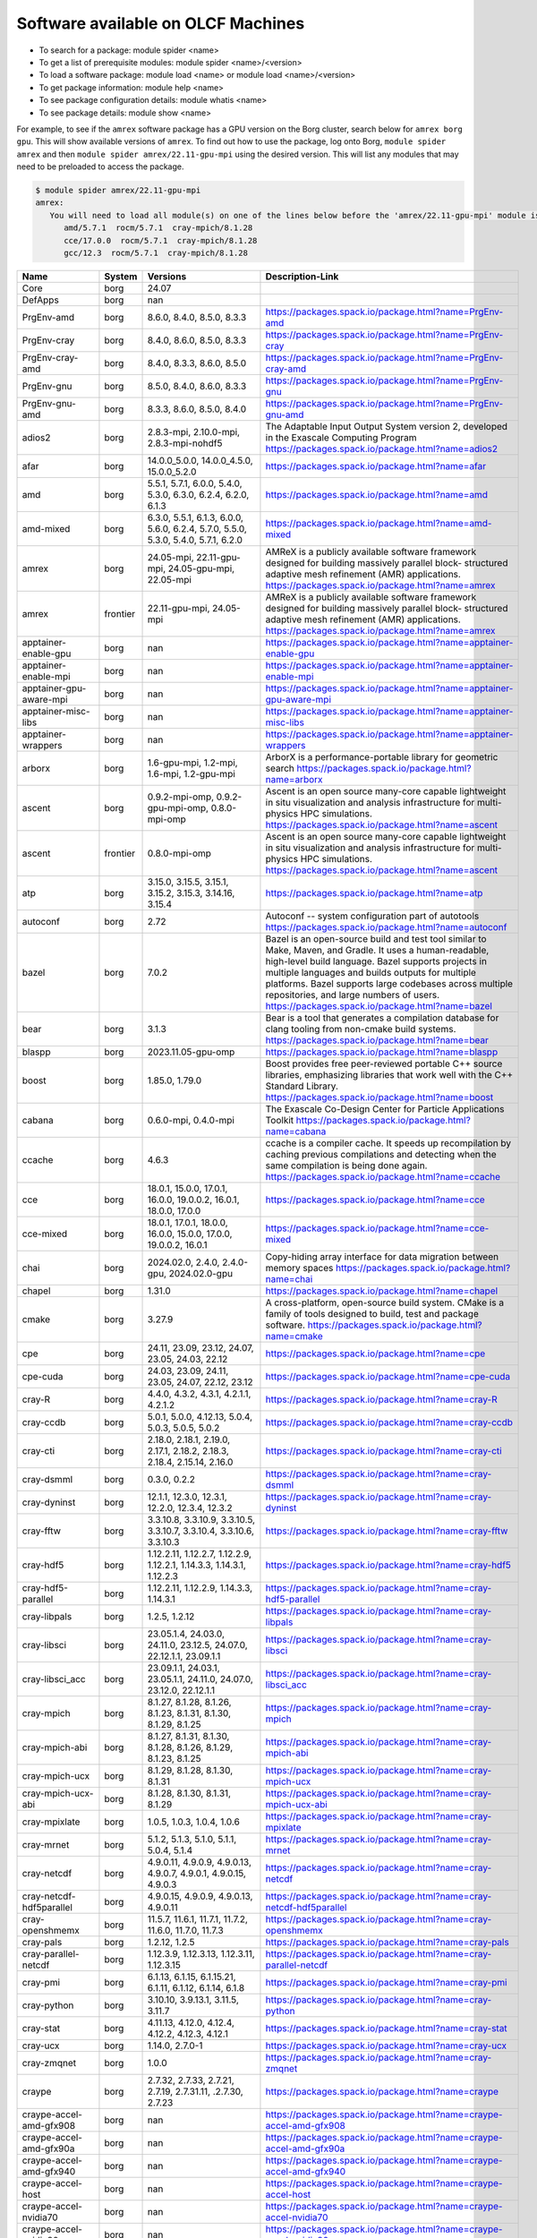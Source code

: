 .. _SWList:     

Software available on OLCF Machines
************************************

* To search for a package: module spider <name>
* To get a list of prerequisite modules:  module spider <name>/<version>
* To load a software package: module load <name> or module load <name>/<version>
* To get package information: module help <name>
* To see package configuration details: module whatis <name>
* To see package details: module show <name>

For example, to see if the ``amrex`` software package has a GPU version on the
Borg cluster, search below for ``amrex borg gpu``.  This will show available
versions of ``amrex``. To find out how to use the package, log onto Borg,
``module spider amrex`` and then ``module spider amrex/22.11-gpu-mpi`` using the
desired version.  This will list any modules that may need to be preloaded to
access the package.

.. code:: bash

   $ module spider amrex/22.11-gpu-mpi
   amrex:
      You will need to load all module(s) on one of the lines below before the 'amrex/22.11-gpu-mpi' module is available to load.
         amd/5.7.1  rocm/5.7.1  cray-mpich/8.1.28
         cce/17.0.0  rocm/5.7.1  cray-mpich/8.1.28
         gcc/12.3  rocm/5.7.1  cray-mpich/8.1.28
         

.. csv-table::
   :header:    "Name","System","Versions","Description-Link"
   :class: sphinx-datatable compact

   "Core","borg","24.07",""
   "DefApps","borg","nan",""
   "PrgEnv-amd","borg","8.6.0, 8.4.0, 8.5.0, 8.3.3","https://packages.spack.io/package.html?name=PrgEnv-amd"
   "PrgEnv-cray","borg","8.4.0, 8.6.0, 8.5.0, 8.3.3","https://packages.spack.io/package.html?name=PrgEnv-cray"
   "PrgEnv-cray-amd","borg","8.4.0, 8.3.3, 8.6.0, 8.5.0","https://packages.spack.io/package.html?name=PrgEnv-cray-amd"
   "PrgEnv-gnu","borg","8.5.0, 8.4.0, 8.6.0, 8.3.3","https://packages.spack.io/package.html?name=PrgEnv-gnu"
   "PrgEnv-gnu-amd","borg","8.3.3, 8.6.0, 8.5.0, 8.4.0","https://packages.spack.io/package.html?name=PrgEnv-gnu-amd"
   "adios2","borg","2.8.3-mpi, 2.10.0-mpi, 2.8.3-mpi-nohdf5","The Adaptable Input Output System version 2, developed in the Exascale Computing Program https://packages.spack.io/package.html?name=adios2"
   "afar","borg","14.0.0_5.0.0, 14.0.0_4.5.0, 15.0.0_5.2.0","https://packages.spack.io/package.html?name=afar"
   "amd","borg","5.5.1, 5.7.1, 6.0.0, 5.4.0, 5.3.0, 6.3.0, 6.2.4, 6.2.0, 6.1.3","https://packages.spack.io/package.html?name=amd"
   "amd-mixed","borg","6.3.0, 5.5.1, 6.1.3, 6.0.0, 5.6.0, 6.2.4, 5.7.0, 5.5.0, 5.3.0, 5.4.0, 5.7.1, 6.2.0","https://packages.spack.io/package.html?name=amd-mixed"
   "amrex","borg","24.05-mpi, 22.11-gpu-mpi, 24.05-gpu-mpi, 22.05-mpi","AMReX is a publicly available software framework designed for building massively parallel block- structured adaptive mesh refinement (AMR) applications. https://packages.spack.io/package.html?name=amrex"
   "amrex","frontier","22.11-gpu-mpi, 24.05-mpi","AMReX is a publicly available software framework designed for building massively parallel block- structured adaptive mesh refinement (AMR) applications. https://packages.spack.io/package.html?name=amrex"
   "apptainer-enable-gpu","borg","nan","https://packages.spack.io/package.html?name=apptainer-enable-gpu"
   "apptainer-enable-mpi","borg","nan","https://packages.spack.io/package.html?name=apptainer-enable-mpi"
   "apptainer-gpu-aware-mpi","borg","nan","https://packages.spack.io/package.html?name=apptainer-gpu-aware-mpi"
   "apptainer-misc-libs","borg","nan","https://packages.spack.io/package.html?name=apptainer-misc-libs"
   "apptainer-wrappers","borg","nan","https://packages.spack.io/package.html?name=apptainer-wrappers"
   "arborx","borg","1.6-gpu-mpi, 1.2-mpi, 1.6-mpi, 1.2-gpu-mpi","ArborX is a performance-portable library for geometric search https://packages.spack.io/package.html?name=arborx"
   "ascent","borg","0.9.2-mpi-omp, 0.9.2-gpu-mpi-omp, 0.8.0-mpi-omp","Ascent is an open source many-core capable lightweight in situ visualization and analysis infrastructure for multi-physics HPC simulations. https://packages.spack.io/package.html?name=ascent"
   "ascent","frontier","0.8.0-mpi-omp","Ascent is an open source many-core capable lightweight in situ visualization and analysis infrastructure for multi-physics HPC simulations. https://packages.spack.io/package.html?name=ascent"
   "atp","borg","3.15.0, 3.15.5, 3.15.1, 3.15.2, 3.15.3, 3.14.16, 3.15.4","https://packages.spack.io/package.html?name=atp"
   "autoconf","borg","2.72","Autoconf -- system configuration part of autotools https://packages.spack.io/package.html?name=autoconf"
   "bazel","borg","7.0.2","Bazel is an open-source build and test tool similar to Make, Maven, and Gradle. It uses a human-readable, high-level build language. Bazel supports projects in multiple languages and builds outputs for multiple platforms. Bazel supports large codebases across multiple repositories, and large numbers of users. https://packages.spack.io/package.html?name=bazel"
   "bear","borg","3.1.3","Bear is a tool that generates a compilation database for clang tooling from non-cmake build systems. https://packages.spack.io/package.html?name=bear"
   "blaspp","borg","2023.11.05-gpu-omp","https://packages.spack.io/package.html?name=blaspp"
   "boost","borg","1.85.0, 1.79.0","Boost provides free peer-reviewed portable C++ source libraries, emphasizing libraries that work well with the C++ Standard Library. https://packages.spack.io/package.html?name=boost"
   "cabana","borg","0.6.0-mpi, 0.4.0-mpi","The Exascale Co-Design Center for Particle Applications Toolkit https://packages.spack.io/package.html?name=cabana"
   "ccache","borg","4.6.3","ccache is a compiler cache. It speeds up recompilation by caching previous compilations and detecting when the same compilation is being done again. https://packages.spack.io/package.html?name=ccache"
   "cce","borg","18.0.1, 15.0.0, 17.0.1, 16.0.0, 19.0.0.2, 16.0.1, 18.0.0, 17.0.0","https://packages.spack.io/package.html?name=cce"
   "cce-mixed","borg","18.0.1, 17.0.1, 18.0.0, 16.0.0, 15.0.0, 17.0.0, 19.0.0.2, 16.0.1","https://packages.spack.io/package.html?name=cce-mixed"
   "chai","borg","2024.02.0, 2.4.0, 2.4.0-gpu, 2024.02.0-gpu","Copy-hiding array interface for data migration between memory spaces https://packages.spack.io/package.html?name=chai"
   "chapel","borg","1.31.0","https://packages.spack.io/package.html?name=chapel"
   "cmake","borg","3.27.9","A cross-platform, open-source build system. CMake is a family of tools designed to build, test and package software. https://packages.spack.io/package.html?name=cmake"
   "cpe","borg","24.11, 23.09, 23.12, 24.07, 23.05, 24.03, 22.12","https://packages.spack.io/package.html?name=cpe"
   "cpe-cuda","borg","24.03, 23.09, 24.11, 23.05, 24.07, 22.12, 23.12","https://packages.spack.io/package.html?name=cpe-cuda"
   "cray-R","borg","4.4.0, 4.3.2, 4.3.1, 4.2.1.1, 4.2.1.2","https://packages.spack.io/package.html?name=cray-R"
   "cray-ccdb","borg","5.0.1, 5.0.0, 4.12.13, 5.0.4, 5.0.3, 5.0.5, 5.0.2","https://packages.spack.io/package.html?name=cray-ccdb"
   "cray-cti","borg","2.18.0, 2.18.1, 2.19.0, 2.17.1, 2.18.2, 2.18.3, 2.18.4, 2.15.14, 2.16.0","https://packages.spack.io/package.html?name=cray-cti"
   "cray-dsmml","borg","0.3.0, 0.2.2","https://packages.spack.io/package.html?name=cray-dsmml"
   "cray-dyninst","borg","12.1.1, 12.3.0, 12.3.1, 12.2.0, 12.3.4, 12.3.2","https://packages.spack.io/package.html?name=cray-dyninst"
   "cray-fftw","borg","3.3.10.8, 3.3.10.9, 3.3.10.5, 3.3.10.7, 3.3.10.4, 3.3.10.6, 3.3.10.3","https://packages.spack.io/package.html?name=cray-fftw"
   "cray-hdf5","borg","1.12.2.11, 1.12.2.7, 1.12.2.9, 1.12.2.1, 1.14.3.3, 1.14.3.1, 1.12.2.3","https://packages.spack.io/package.html?name=cray-hdf5"
   "cray-hdf5-parallel","borg","1.12.2.11, 1.12.2.9, 1.14.3.3, 1.14.3.1","https://packages.spack.io/package.html?name=cray-hdf5-parallel"
   "cray-libpals","borg","1.2.5, 1.2.12","https://packages.spack.io/package.html?name=cray-libpals"
   "cray-libsci","borg","23.05.1.4, 24.03.0, 24.11.0, 23.12.5, 24.07.0, 22.12.1.1, 23.09.1.1","https://packages.spack.io/package.html?name=cray-libsci"
   "cray-libsci_acc","borg","23.09.1.1, 24.03.1, 23.05.1.1, 24.11.0, 24.07.0, 23.12.0, 22.12.1.1","https://packages.spack.io/package.html?name=cray-libsci_acc"
   "cray-mpich","borg","8.1.27, 8.1.28, 8.1.26, 8.1.23, 8.1.31, 8.1.30, 8.1.29, 8.1.25","https://packages.spack.io/package.html?name=cray-mpich"
   "cray-mpich-abi","borg","8.1.27, 8.1.31, 8.1.30, 8.1.28, 8.1.26, 8.1.29, 8.1.23, 8.1.25","https://packages.spack.io/package.html?name=cray-mpich-abi"
   "cray-mpich-ucx","borg","8.1.29, 8.1.28, 8.1.30, 8.1.31","https://packages.spack.io/package.html?name=cray-mpich-ucx"
   "cray-mpich-ucx-abi","borg","8.1.28, 8.1.30, 8.1.31, 8.1.29","https://packages.spack.io/package.html?name=cray-mpich-ucx-abi"
   "cray-mpixlate","borg","1.0.5, 1.0.3, 1.0.4, 1.0.6","https://packages.spack.io/package.html?name=cray-mpixlate"
   "cray-mrnet","borg","5.1.2, 5.1.3, 5.1.0, 5.1.1, 5.0.4, 5.1.4","https://packages.spack.io/package.html?name=cray-mrnet"
   "cray-netcdf","borg","4.9.0.11, 4.9.0.9, 4.9.0.13, 4.9.0.7, 4.9.0.1, 4.9.0.15, 4.9.0.3","https://packages.spack.io/package.html?name=cray-netcdf"
   "cray-netcdf-hdf5parallel","borg","4.9.0.15, 4.9.0.9, 4.9.0.13, 4.9.0.11","https://packages.spack.io/package.html?name=cray-netcdf-hdf5parallel"
   "cray-openshmemx","borg","11.5.7, 11.6.1, 11.7.1, 11.7.2, 11.6.0, 11.7.0, 11.7.3","https://packages.spack.io/package.html?name=cray-openshmemx"
   "cray-pals","borg","1.2.12, 1.2.5","https://packages.spack.io/package.html?name=cray-pals"
   "cray-parallel-netcdf","borg","1.12.3.9, 1.12.3.13, 1.12.3.11, 1.12.3.15","https://packages.spack.io/package.html?name=cray-parallel-netcdf"
   "cray-pmi","borg","6.1.13, 6.1.15, 6.1.15.21, 6.1.11, 6.1.12, 6.1.14, 6.1.8","https://packages.spack.io/package.html?name=cray-pmi"
   "cray-python","borg","3.10.10, 3.9.13.1, 3.11.5, 3.11.7","https://packages.spack.io/package.html?name=cray-python"
   "cray-stat","borg","4.11.13, 4.12.0, 4.12.4, 4.12.2, 4.12.3, 4.12.1","https://packages.spack.io/package.html?name=cray-stat"
   "cray-ucx","borg","1.14.0, 2.7.0-1","https://packages.spack.io/package.html?name=cray-ucx"
   "cray-zmqnet","borg","1.0.0","https://packages.spack.io/package.html?name=cray-zmqnet"
   "craype","borg","2.7.32, 2.7.33, 2.7.21, 2.7.19, 2.7.31.11, .2.7.30, 2.7.23","https://packages.spack.io/package.html?name=craype"
   "craype-accel-amd-gfx908","borg","nan","https://packages.spack.io/package.html?name=craype-accel-amd-gfx908"
   "craype-accel-amd-gfx90a","borg","nan","https://packages.spack.io/package.html?name=craype-accel-amd-gfx90a"
   "craype-accel-amd-gfx940","borg","nan","https://packages.spack.io/package.html?name=craype-accel-amd-gfx940"
   "craype-accel-host","borg","nan","https://packages.spack.io/package.html?name=craype-accel-host"
   "craype-accel-nvidia70","borg","nan","https://packages.spack.io/package.html?name=craype-accel-nvidia70"
   "craype-accel-nvidia80","borg","nan","https://packages.spack.io/package.html?name=craype-accel-nvidia80"
   "craype-accel-nvidia90","borg","nan","https://packages.spack.io/package.html?name=craype-accel-nvidia90"
   "craype-arm-grace","borg","nan","https://packages.spack.io/package.html?name=craype-arm-grace"
   "craype-hugepages128M","borg","nan","https://packages.spack.io/package.html?name=craype-hugepages128M"
   "craype-hugepages16M","borg","nan","https://packages.spack.io/package.html?name=craype-hugepages16M"
   "craype-hugepages1G","borg","nan","https://packages.spack.io/package.html?name=craype-hugepages1G"
   "craype-hugepages256M","borg","nan","https://packages.spack.io/package.html?name=craype-hugepages256M"
   "craype-hugepages2G","borg","nan","https://packages.spack.io/package.html?name=craype-hugepages2G"
   "craype-hugepages2M","borg","nan","https://packages.spack.io/package.html?name=craype-hugepages2M"
   "craype-hugepages32M","borg","nan","https://packages.spack.io/package.html?name=craype-hugepages32M"
   "craype-hugepages4M","borg","nan","https://packages.spack.io/package.html?name=craype-hugepages4M"
   "craype-hugepages512M","borg","nan","https://packages.spack.io/package.html?name=craype-hugepages512M"
   "craype-hugepages64M","borg","nan","https://packages.spack.io/package.html?name=craype-hugepages64M"
   "craype-hugepages8M","borg","nan","https://packages.spack.io/package.html?name=craype-hugepages8M"
   "craype-network-none","borg","nan","https://packages.spack.io/package.html?name=craype-network-none"
   "craype-network-ofi","borg","nan","https://packages.spack.io/package.html?name=craype-network-ofi"
   "craype-network-ucx","borg","nan","https://packages.spack.io/package.html?name=craype-network-ucx"
   "craype-x86-genoa","borg","nan","https://packages.spack.io/package.html?name=craype-x86-genoa"
   "craype-x86-milan","borg","nan","https://packages.spack.io/package.html?name=craype-x86-milan"
   "craype-x86-milan-x","borg","nan","https://packages.spack.io/package.html?name=craype-x86-milan-x"
   "craype-x86-rome","borg","nan","https://packages.spack.io/package.html?name=craype-x86-rome"
   "craype-x86-spr","borg","nan","https://packages.spack.io/package.html?name=craype-x86-spr"
   "craype-x86-spr-hbm","borg","nan","https://packages.spack.io/package.html?name=craype-x86-spr-hbm"
   "craype-x86-trento","borg","nan","https://packages.spack.io/package.html?name=craype-x86-trento"
   "craypkg-gen","borg","1.3.33, 1.3.34, 1.3.32, 1.3.30, 1.3.31, 1.3.28","https://packages.spack.io/package.html?name=craypkg-gen"
   "darshan-runtime","borg","3.4.4-mpi, 3.4.0-mpi","Darshan (runtime) is a scalable HPC I/O characterization tool designed to capture an accurate picture of application I/O behavior, including properties such as patterns of access within files, with minimum overhead. DarshanRuntime package should be installed on systems where you intend to instrument MPI applications. https://packages.spack.io/package.html?name=darshan-runtime"
   "darshan-util","borg","3.4.4","Darshan (util) is collection of tools for parsing and summarizing log files produced by Darshan (runtime) instrumentation. This package is typically installed on systems (front-end) where you intend to analyze log files produced by Darshan (runtime). https://packages.spack.io/package.html?name=darshan-util"
   "dyninst","borg","13.0.0-omp, 12.1.0-omp","https://packages.spack.io/package.html?name=dyninst"
   "emacs","borg","29.3","The Emacs programmable text editor. https://packages.spack.io/package.html?name=emacs"
   "entk","borg","1.80.0","ENTK built on miniforge3 base installation. https://packages.spack.io/package.html?name=entk"
   "exuberant-ctags","borg","5.8","The canonical ctags generator https://packages.spack.io/package.html?name=exuberant-ctags"
   "flecsi","borg","2.2.1-mpi, 2.0.0-mpi","FleCSI is a compile-time configurable framework designed to support multi-physics application development. As such, FleCSI attempts to provide a very general set of infrastructure design patterns that can be specialized and extended to suit the needs of a broad variety of solver and data requirements. Current support includes multi-dimensional mesh topology, mesh geometry, and mesh adjacency information. https://packages.spack.io/package.html?name=flecsi"
   "flux","borg","0.60.0","Flux is a flexible framework for resource management https://packages.spack.io/package.html?name=flux"
   "flux-core","borg","0.61.2, 0.38.0","A next-generation resource manager (pre-alpha) https://packages.spack.io/package.html?name=flux-core"
   "forge","borg","22.1.1, 23.1","https://packages.spack.io/package.html?name=forge"
   "fortrilinos","borg","2.3.0-mpi, 2.1.0-mpi","ForTrilinos provides a set of Fortran-2003 wrappers to the Trilinos solver library. https://packages.spack.io/package.html?name=fortrilinos"
   "gasnet","borg","2023.9.0-gpu, 2023.9.0, 2022.3.0-gpu, 2022.3.0","GASNet is a language-independent, networking middleware layer that provides network-independent, high-performance communication primitives including Remote Memory Access (RMA) and Active Messages (AM). It has been used to implement parallel programming models and libraries such as UPC, UPC++, Co-Array Fortran, Legion, Chapel, and many others. The interface is primarily intended as a compilation target and for use by runtime library writers (as opposed to end users), and the primary goals are high performance, interface portability, and expressiveness. https://packages.spack.io/package.html?name=gasnet"
   "gcc","borg","10.3.0, 12.2.0, 11.2.0","https://packages.spack.io/package.html?name=gcc"
   "gcc-mixed","borg","12.2.0, 11.2.0","https://packages.spack.io/package.html?name=gcc-mixed"
   "gcc-native","borg","13.2, 12.3","https://packages.spack.io/package.html?name=gcc-native"
   "gcc-native-mixed","borg","12.3, 13.2","https://packages.spack.io/package.html?name=gcc-native-mixed"
   "gdb","borg","14.1","GDB, the GNU Project debugger, allows you to see what is going on 'inside' another program while it executes -- or what another program was doing at the moment it crashed. https://packages.spack.io/package.html?name=gdb"
   "gdb4hpc","borg","4.15.1, 4.14.6, 4.15.0, 4.16.3, 4.16.1, 4.16.0, 4.16.2","https://packages.spack.io/package.html?name=gdb4hpc"
   "ginkgo","borg","1.7.0-gpu-omp, 1.4.0-omp, 1.7.0-omp","High-performance linear algebra library for manycore systems, with a focus on sparse solution of linear systems. https://packages.spack.io/package.html?name=ginkgo"
   "git","borg","2.45.1","Git is a free and open source distributed version control system designed to handle everything from small to very large projects with speed and efficiency. https://packages.spack.io/package.html?name=git"
   "git-lfs","borg","3.3.0","Git LFS is a system for managing and versioning large files in association with a Git repository. Instead of storing the large files within the Git repository as blobs, Git LFS stores special 'pointer files' in the repository, while storing the actual file contents on a Git LFS server. https://packages.spack.io/package.html?name=git-lfs"
   "globalarrays","borg","5.8.2-mpi","Global Arrays (GA) is a Partitioned Global Address Space (PGAS) programming model. https://packages.spack.io/package.html?name=globalarrays"
   "gmake","borg","4.4.1","GNU Make is a tool which controls the generation of executables and other non-source files of a program from the program's source files. https://packages.spack.io/package.html?name=gmake"
   "gmp","borg","6.3.0-fclrd4v","GMP is a free library for arbitrary precision arithmetic, operating on signed integers, rational numbers, and floating-point numbers. https://packages.spack.io/package.html?name=gmp"
   "gnupg","borg","2.4.5","GNU Pretty Good Privacy (PGP) package. https://packages.spack.io/package.html?name=gnupg"
   "gnuplot","borg","6.0.0","Gnuplot is a portable command-line driven graphing utility for Linux, OS/2, MS Windows, OSX, VMS, and many other platforms. The source code is copyrighted but freely distributed (i.e., you don't have to pay for it). It was originally created to allow scientists and students to visualize mathematical functions and data interactively, but has grown to support many non-interactive uses such as web scripting. It is also used as a plotting engine by third-party applications like Octave. Gnuplot has been supported and under active development since 1986 https://packages.spack.io/package.html?name=gnuplot"
   "go","borg","1.22.2","The golang compiler and build environment https://packages.spack.io/package.html?name=go"
   "googletest","borg","1.14.0","Google test framework for C++. Also called gtest. https://packages.spack.io/package.html?name=googletest"
   "gsl","borg","2.7.1","The GNU Scientific Library (GSL) is a numerical library for C and C++ programmers. It is free software under the GNU General Public License. The library provides a wide range of mathematical routines such as random number generators, special functions and least-squares fitting. There are over 1000 functions in total with an extensive test suite. https://packages.spack.io/package.html?name=gsl"
   "hdf5","borg","1.14.3-mpi, 1.12.1-mpi","HDF5 is a data model, library, and file format for storing and managing data. It supports an unlimited variety of datatypes, and is designed for flexible and efficient I/O and for high volume and complex data. https://packages.spack.io/package.html?name=hdf5"
   "heffte","borg","2.4.0-gpu-mpi, 2.2.0-mpi-fftw, 2.4.0-mpi-fftw, 2.2.0-gpu-mpi","Highly Efficient FFT for Exascale https://packages.spack.io/package.html?name=heffte"
   "hipfort","borg","6.1.2, 5.7.1, 6.0.0","https://packages.spack.io/package.html?name=hipfort"
   "hpctoolkit","borg","2024.01.1-gpu-mpi","HPCToolkit is an integrated suite of tools for measurement and analysis of program performance on computers ranging from multicore desktop systems to the nation's largest supercomputers. By using statistical sampling of timers and hardware performance counters, HPCToolkit collects accurate measurements of a program's work, resource consumption, and inefficiency and attributes them to the full calling context in which they occur. https://packages.spack.io/package.html?name=hpctoolkit"
   "hpx","borg","1.7.1, 1.9.1, 1.9.1-gpu, 1.7.1-gpu","C++ runtime system for parallel and distributed applications. https://packages.spack.io/package.html?name=hpx"
   "htop","borg","3.2.2","htop is an interactive text-mode process viewer for Unix systems. https://packages.spack.io/package.html?name=htop"
   "hwloc","borg","2.9.1-gpu, 2.9.1","The Hardware Locality (hwloc) software project. https://packages.spack.io/package.html?name=hwloc"
   "hypre","borg","2.31.0-mpi, 2.24.0-mpi","Hypre is a library of high performance preconditioners that features parallel multigrid methods for both structured and unstructured grid problems. https://packages.spack.io/package.html?name=hypre"
   "imagemagick","borg","7.1.1-29","ImageMagick is a software suite to create, edit, compose, or convert bitmap images. https://packages.spack.io/package.html?name=imagemagick"
   "iobuf","borg","2.0.10","https://packages.spack.io/package.html?name=iobuf"
   "julia","borg","1.10.2","The Julia Language https://packages.spack.io/package.html?name=julia"
   "kokkos","borg","3.6.00-gpu, 4.3.00-omp, 3.6.00-omp","Kokkos implements a programming model in C++ for writing performance portable applications targeting all major HPC platforms. https://packages.spack.io/package.html?name=kokkos"
   "kokkos-kernels","borg","4.3.00-omp, 3.6.00-omp","Kokkos Kernels provides math kernels, often BLAS or LAPACK for small matrices, that can be used in larger Kokkos parallel routines https://packages.spack.io/package.html?name=kokkos-kernels"
   "lammps","borg","20230802.3-gpu-mpi-omp, 20230802.3-mpi-omp, 20220623.4-mpi-omp, 20220623.4-gpu-mpi-omp","LAMMPS stands for Large-scale Atomic/Molecular Massively Parallel Simulator. https://packages.spack.io/package.html?name=lammps"
   "lapackpp","borg","2023.11.05-gpu","https://packages.spack.io/package.html?name=lapackpp"
   "libfabric","borg","1.20.1, 1.15.2.0","https://packages.spack.io/package.html?name=libfabric"
   "libjpeg-turbo","borg","3.0.0","libjpeg-turbo is a fork of the original IJG libjpeg which uses SIMD to accelerate baseline JPEG compression and decompression. https://packages.spack.io/package.html?name=libjpeg-turbo"
   "libpng","borg","1.6.39","libpng is the official PNG reference library. https://packages.spack.io/package.html?name=libpng"
   "libunwind","borg","1.6.2","A portable and efficient C programming interface (API) to determine the call-chain of a program. https://packages.spack.io/package.html?name=libunwind"
   "libzmq","borg","4.3.5","The ZMQ networking/concurrency library and core API https://packages.spack.io/package.html?name=libzmq"
   "linaro-forge","borg","24.0.2","Build reliable and optimized code for the right results on multiple Server and HPC architectures, from the latest compilers and C++ standards to Intel, 64-bit Arm, AMD, OpenPOWER and Nvidia GPU hardware. Linaro Forge combines Linaro DDT, the leading debugger for time-saving high performance application debugging, Linaro MAP, the trusted performance profiler for invaluable optimization advice across native and Python HPC codes, and Linaro Performance Reports for advanced reporting capabilities. https://packages.spack.io/package.html?name=linaro-forge"
   "lmod","borg","nan","https://packages.spack.io/package.html?name=lmod"
   "magma","borg","2.8.0-gpu, 2.6.2-gpu, 2.7.1","The MAGMA project aims to develop a dense linear algebra library similar to LAPACK but for heterogeneous/hybrid architectures, starting with current 'Multicore+GPU' systems. https://packages.spack.io/package.html?name=magma"
   "mercurial","borg","6.6.3","Mercurial is a free, distributed source control management tool. https://packages.spack.io/package.html?name=mercurial"
   "metis","borg","5.1.0","METIS is a set of serial programs for partitioning graphs, partitioning finite element meshes, and producing fill reducing orderings for sparse matrices. https://packages.spack.io/package.html?name=metis"
   "mfem","borg","4.6.0-mpi, 4.4.0-mpi","Free, lightweight, scalable C++ library for finite element methods. https://packages.spack.io/package.html?name=mfem"
   "miniforge3","borg","24.3.0","The Miniforge Python distribution. https://packages.spack.io/package.html?name=miniforge3"
   "nano","borg","7.2","Tiny little text editor https://packages.spack.io/package.html?name=nano"
   "nco","borg","5.1.9-mpi, 5.0.1-mpi","The NCO toolkit manipulates and analyzes data stored in netCDF-accessible formats https://packages.spack.io/package.html?name=nco"
   "netcdf-c","borg","4.9.2-mpi, 4.9.2-mpi-old","NetCDF (network Common Data Form) is a set of software libraries and machine-independent data formats that support the creation, access, and sharing of array-oriented scientific data. This is the C distribution. https://packages.spack.io/package.html?name=netcdf-c"
   "netcdf-fortran","borg","4.6.1-mpi","NetCDF (network Common Data Form) is a set of software libraries and machine-independent data formats that support the creation, access, and sharing of array-oriented scientific data. This is the Fortran distribution. https://packages.spack.io/package.html?name=netcdf-fortran"
   "netlib-scalapack","borg","2.2.0-mpi","ScaLAPACK is a library of high-performance linear algebra routines for parallel distributed memory machines https://packages.spack.io/package.html?name=netlib-scalapack"
   "ninja","borg","1.11.1","Ninja is a small build system with a focus on speed. It differs from other build systems in two major respects https://packages.spack.io/package.html?name=ninja"
   "olcf-container-tools","borg","nan","https://packages.spack.io/package.html?name=olcf-container-tools"
   "omniperf","borg","1.0.10, 2.0.1","https://packages.spack.io/package.html?name=omniperf"
   "omnitrace","borg","1.10.2","https://packages.spack.io/package.html?name=omnitrace"
   "openblas","borg","0.3.26-omp, 0.3.26, 0.3.26-pthreads","OpenBLAS https://packages.spack.io/package.html?name=openblas"
   "openpmd-api","borg","0.15.2-mpi, 0.14.4-mpi","C++ & Python API for Scientific I/O https://packages.spack.io/package.html?name=openpmd-api"
   "openpmd-api","frontier","0.15.2-mpi","C++ & Python API for Scientific I/O https://packages.spack.io/package.html?name=openpmd-api"
   "papi","borg","6.0.0.17, 6.0.0.1, 7.0.0.2, 7.1.0, 7.1.0.2, 7.0.1.1, 7.1.0.4, 7.1.0.1, 7.0.1.2","PAPI provides the tool designer and application engineer with a consistent interface and methodology for use of the performance counter hardware found in most major microprocessors. PAPI enables software engineers to see, in near real time, the relation between software performance and processor events. In addition Component PAPI provides access to a collection of components that expose performance measurement opportunities across the hardware and software stack. https://packages.spack.io/package.html?name=papi"
   "parallel","borg","20220522","GNU parallel is a shell tool for executing jobs in parallel using one or more computers. A job can be a single command or a small script that has to be run for each of the lines in the input. https://packages.spack.io/package.html?name=parallel"
   "parallel-netcdf","borg","1.12.3-mpi, 1.12.2-mpi","PnetCDF (Parallel netCDF) is a high-performance parallel I/O library for accessing files in format compatibility with Unidata's NetCDF, specifically the formats of CDF-1, 2, and 5. https://packages.spack.io/package.html?name=parallel-netcdf"
   "paraview","borg","5.12.0-mpi, 5.12.0-gpu-mpi","https://docs.olcf.ornl.gov/software/viz_tools/paraview.html"
   "parmetis","borg","4.0.3-mpi","ParMETIS is an MPI-based parallel library that implements a variety of algorithms for partitioning unstructured graphs, meshes, and for computing fill-reducing orderings of sparse matrices. https://packages.spack.io/package.html?name=parmetis"
   "parsec","borg","3.0.2209-mpi, 3.0.2012-mpi","PaRSEC https://packages.spack.io/package.html?name=parsec"
   "parsl","borg","2024.10.21","Parsl built on miniforge3 base installation. https://packages.spack.io/package.html?name=parsl"
   "perftools","borg","nan","https://packages.spack.io/package.html?name=perftools"
   "perftools-base","borg","24.03.0, 22.12.0, 23.05.0, 23.09.0, 24.11.0, 23.12.0, 24.07.0","https://packages.spack.io/package.html?name=perftools-base"
   "perftools-lite","borg","nan","https://packages.spack.io/package.html?name=perftools-lite"
   "perftools-lite-events","borg","nan","https://packages.spack.io/package.html?name=perftools-lite-events"
   "perftools-lite-gpu","borg","nan","https://packages.spack.io/package.html?name=perftools-lite-gpu"
   "perftools-lite-hbm","borg","nan","https://packages.spack.io/package.html?name=perftools-lite-hbm"
   "perftools-lite-loops","borg","nan","https://packages.spack.io/package.html?name=perftools-lite-loops"
   "perftools-preload","borg","nan","https://packages.spack.io/package.html?name=perftools-preload"
   "petsc","borg","3.21.1-gpu-mpi, 3.18.6-gpu-mpi","https://packages.spack.io/package.html?name=petsc"
   "phist","borg","1.12.0-mpi-omp, 1.9.5-mpi-omp","https://packages.spack.io/package.html?name=phist"
   "plasma","borg","23.8.2","https://packages.spack.io/package.html?name=plasma"
   "plumed","borg","2.6.3-mpi, 2.9.0-mpi","PLUMED is an open source library for free energy calculations in molecular systems which works together with some of the most popular molecular dynamics engines. https://packages.spack.io/package.html?name=plumed"
   "python","borg","3.11.7","The Python programming language. https://packages.spack.io/package.html?name=python"
   "r","borg","4.4.0","R is 'GNU S', a freely available language and environment for statistical computing and graphics which provides a wide variety of statistical and graphical techniques https://packages.spack.io/package.html?name=r"
   "radical.pilot","borg","1.83.0","RADICAL.pilot built on miniforge3 base installation. https://packages.spack.io/package.html?name=radical.pilot"
   "raja","borg","2024.02.0-gpu, 0.14.0-omp, 0.14.0-gpu, 2024.02.0-omp","RAJA Parallel Framework. https://packages.spack.io/package.html?name=raja"
   "raja","frontier","2024.02.0-gpu","RAJA Parallel Framework. https://packages.spack.io/package.html?name=raja"
   "rocm","borg","6.3.0, .5.5.0, .4.2.0, .5.7.0, .4.5.2, 6.2.4, .6.0.0, 5.4.0, 5.3.0, .5.6.0, .5.4.3, 5.7.1, .5.1.0, .5.7.1, .5.5.1, 6.2.0, 6.0.0, .5.4.0, .5.0.2, .4.5.0, .4.3.0, .5.3.0, .4.4.0, 5.5.1, 6.1.3, .5.2.0","https://packages.spack.io/package.html?name=rocm"
   "sanitizers4hpc","borg","1.1.0, 1.1.2, 1.1.4, 1.1.1, 1.1.3, 1.0.4","https://packages.spack.io/package.html?name=sanitizers4hpc"
   "screen","borg","4.9.1","Screen is a full-screen window manager that multiplexes a physical terminal between several processes, typically interactive shells. https://packages.spack.io/package.html?name=screen"
   "settarg","borg","nan","https://packages.spack.io/package.html?name=settarg"
   "slate","borg","2023.11.05-mpi-omp, 2023.11.05-gpu-mpi-omp, 2021.05.02-mpi-omp","The Software for Linear Algebra Targeting Exascale (SLATE) project is to provide fundamental dense linear algebra capabilities to the US Department of Energy and to the high-performance computing (HPC) community at large. To this end, SLATE will provide basic dense matrix operations (e.g., matrix multiplication, rank-k update, triangular solve), linear systems solvers, least square solvers, singular value and eigenvalue solvers. https://packages.spack.io/package.html?name=slate"
   "slepc","borg","3.21.0-mpi, 3.18.3-gpu-mpi, 3.21.0-gpu-mpi, 3.17.1-mpi","Scalable Library for Eigenvalue Problem Computations. https://packages.spack.io/package.html?name=slepc"
   "stat","borg","4.2.1-mpi","Library to create, manipulate, and export graphs Graphlib. https://packages.spack.io/package.html?name=stat"
   "strumpack","borg","6.3.1-gpu-mpi-omp, 7.2.0-gpu-mpi-omp","https://packages.spack.io/package.html?name=strumpack"
   "strumpack","frontier","7.2.0-gpu-mpi-omp","https://packages.spack.io/package.html?name=strumpack"
   "subversion","borg","1.14.2","Apache Subversion - an open source version control system. https://packages.spack.io/package.html?name=subversion"
   "suite-sparse","borg","7.3.1, 5.13.0","SuiteSparse is a suite of sparse matrix algorithms https://packages.spack.io/package.html?name=suite-sparse"
   "sundials","borg","7.0.0-mpi, 6.2.0-mpi, 7.0.0-gpu-mpi, 6.1.1-gpu-mpi","SUNDIALS (SUite of Nonlinear and DIfferential/ALgebraic equation Solvers) https://packages.spack.io/package.html?name=sundials"
   "superlu","borg","5.3.0","SuperLU is a general purpose library for the direct solution of large, sparse, nonsymmetric systems of linear equations on high performance machines. SuperLU is designed for sequential machines. https://packages.spack.io/package.html?name=superlu"
   "superlu-dist","borg","8.2.1-mpi, 8.2.1-gpu-mpi, 7.2.0-mpi, 7.2.0-gpu-mpi","A general purpose library for the direct solution of large, sparse, nonsymmetric systems of linear equations on high performance machines. https://packages.spack.io/package.html?name=superlu-dist"
   "swift-t","borg","1.6.5","Parsl built on miniforge3 base installation. https://packages.spack.io/package.html?name=swift-t"
   "swig","borg","4.0.2-fortran, 4.1.1-fortran, 4.1.1","SWIG is an interface compiler that connects programs written in C and C++ with scripting languages such as Perl, Python, Ruby, and Tcl. It works by taking the declarations found in C/C++ header files and using them to generate the wrapper code that scripting languages need to access the underlying C/C++ code. In addition, SWIG provides a variety of customization features that let you tailor the wrapping process to suit your application. https://packages.spack.io/package.html?name=swig"
   "sz","borg","2.1.12.5","Error-bounded Lossy Compressor for HPC Data https://packages.spack.io/package.html?name=sz"
   "tasmanian","borg","7.7, 8.0-gpu, 8.0, 7.7-gpu","The Toolkit for Adaptive Stochastic Modeling and Non-Intrusive ApproximatioN is a robust library for high dimensional integration and interpolation as well as parameter calibration. https://packages.spack.io/package.html?name=tasmanian"
   "tau","borg","2.33.2-mpi","https://packages.spack.io/package.html?name=tau"
   "tmux","borg","3.4","Tmux is a terminal multiplexer. https://packages.spack.io/package.html?name=tmux"
   "trilinos","borg","14.4.0-gpu-mpi, 15.1.1-mpi, 13.2.0-mpi, 15.1.1-gpu-mpi","The Trilinos Project is an effort to develop algorithms and enabling technologies within an object-oriented software framework for the solution of large-scale, complex multi-physics engineering and scientific problems. A unique design feature of Trilinos is its focus on packages. https://packages.spack.io/package.html?name=trilinos"
   "trilinos","frontier","15.1.1-gpu-mpi, 15.1.1-mpi","The Trilinos Project is an effort to develop algorithms and enabling technologies within an object-oriented software framework for the solution of large-scale, complex multi-physics engineering and scientific problems. A unique design feature of Trilinos is its focus on packages. https://packages.spack.io/package.html?name=trilinos"
   "umpire","borg","2024.02.0, 6.0.0, 2024.02.0-gpu","An application-focused API for memory management on NUMA & GPU architectures https://packages.spack.io/package.html?name=umpire"
   "unifyfs","borg","2.0-mpi","https://packages.spack.io/package.html?name=unifyfs"
   "upcxx","borg","2023.9.0, 2023.9.0-gpu, 2022.3.0, 2022.3.0-gpu","UPC++ is a C++ library that supports Partitioned Global Address Space (PGAS) programming, and is designed to interoperate smoothly and efficiently with MPI, OpenMP, CUDA, ROCm/HIP and AMTs. It leverages GASNet-EX to deliver low-overhead, fine-grained communication, including Remote Memory Access (RMA) and Remote Procedure Call (RPC). https://packages.spack.io/package.html?name=upcxx"
   "valgrind4hpc","borg","2.13.2, 2.12.10, 2.13.1, 2.13.0, 2.13.4, 2.13.3","https://packages.spack.io/package.html?name=valgrind4hpc"
   "vim","borg","9.0.0045","Vim is a highly configurable text editor built to enable efficient text editing. It is an improved version of the vi editor distributed with most UNIX systems. Vim is often called a 'programmer's editor,' and so useful for programming that many consider it an entire IDE. It's not just for programmers, though. Vim is perfect for all kinds of text editing, from composing email to editing configuration files. https://packages.spack.io/package.html?name=vim"
   "visit","borg","3.3.3-mpi","https://docs.olcf.ornl.gov/software/viz_tools/visit.html"
   "vtk-m","borg","2.1.0-omp, 1.7.1-omp","VTK-m is a toolkit of scientific visualization algorithms for emerging processor architectures. VTK-m supports the fine-grained concurrency for data analysis and visualization algorithms required to drive extreme scale computing by providing abstract models for data and execution that can be applied to a variety of algorithms across many different processor architectures. https://packages.spack.io/package.html?name=vtk-m"
   "wget","borg","1.21.3","GNU Wget is a free software package for retrieving files using HTTP, HTTPS and FTP, the most widely-used Internet protocols. It is a non-interactive commandline tool, so it may easily be called from scripts, cron jobs, terminals without X-Windows support, etc. https://packages.spack.io/package.html?name=wget"
   "xpmem","borg","2.8.4-1.0_7.3__ga37cbd9.shasta","https://packages.spack.io/package.html?name=xpmem"
   "zlib","borg","1.3.1","A free general-purpose legally unencumbered lossless data-compression library. https://packages.spack.io/package.html?name=zlib"
